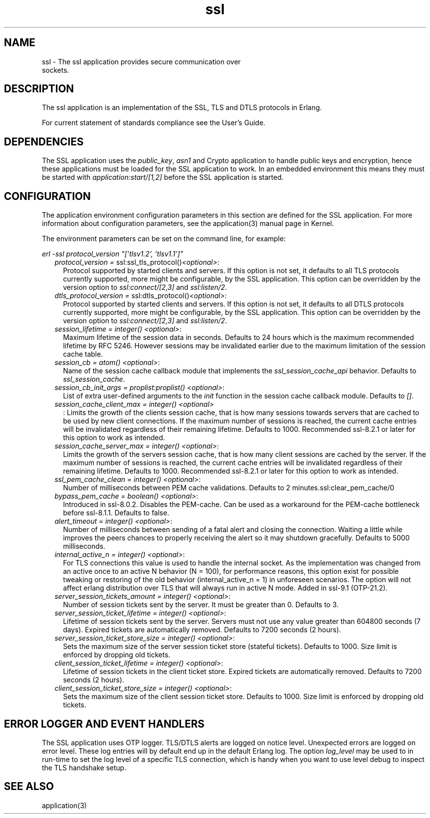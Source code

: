 .TH ssl 7 "ssl 10.1" "Ericsson AB" "Erlang Application Definition"
.SH NAME
ssl \- The ssl application provides secure communication over
  sockets.
.SH DESCRIPTION
.LP
The ssl application is an implementation of the SSL, TLS and DTLS protocols in Erlang\&.
.LP
For current statement of standards compliance see the User\&'s Guide\&.
.SH "DEPENDENCIES"

.LP
The SSL application uses the \fIpublic_key\fR\&, \fIasn1\fR\& and Crypto application to handle public keys and encryption, hence these applications must be loaded for the SSL application to work\&. In an embedded environment this means they must be started with \fIapplication:start/[1,2]\fR\& before the SSL application is started\&.
.SH "CONFIGURATION"

.LP
The application environment configuration parameters in this section are defined for the SSL application\&. For more information about configuration parameters, see the application(3) manual page in Kernel\&.
.LP
The environment parameters can be set on the command line, for example:
.LP
\fIerl -ssl protocol_version "[\&'tlsv1\&.2\&', \&'tlsv1\&.1\&']"\fR\&
.RS 2
.TP 2
.B
\fIprotocol_version = \fR\&ssl:ssl_tls_protocol()\fI<optional>\fR\&:
Protocol supported by started clients and servers\&. If this option is not set, it defaults to all TLS protocols currently supported, more might be configurable, by the SSL application\&. This option can be overridden by the version option to \fIssl:connect/[2,3]\fR\& and \fIssl:listen/2\fR\&\&.
.TP 2
.B
\fIdtls_protocol_version = \fR\&ssl:dtls_protocol()\fI<optional>\fR\&:
Protocol supported by started clients and servers\&. If this option is not set, it defaults to all DTLS protocols currently supported, more might be configurable, by the SSL application\&. This option can be overridden by the version option to \fIssl:connect/[2,3]\fR\& and \fIssl:listen/2\fR\&\&.
.TP 2
.B
\fIsession_lifetime = integer() <optional>\fR\&:
Maximum lifetime of the session data in seconds\&. Defaults to 24 hours which is the maximum recommended lifetime by RFC 5246\&. However sessions may be invalidated earlier due to the maximum limitation of the session cache table\&.
.TP 2
.B
\fIsession_cb = atom() <optional>\fR\&:
Name of the session cache callback module that implements the \fIssl_session_cache_api\fR\& behavior\&. Defaults to \fIssl_session_cache\fR\&\&.
.TP 2
.B
\fIsession_cb_init_args = proplist:proplist() <optional>\fR\&:
List of extra user-defined arguments to the \fIinit\fR\& function in the session cache callback module\&. Defaults to \fI[]\fR\&\&.
.TP 2
.B
\fIsession_cache_client_max = integer() <optional>\fR\&
.br
:
Limits the growth of the clients session cache, that is how many sessions towards servers that are cached to be used by new client connections\&. If the maximum number of sessions is reached, the current cache entries will be invalidated regardless of their remaining lifetime\&. Defaults to 1000\&. Recommended ssl-8\&.2\&.1 or later for this option to work as intended\&.
.TP 2
.B
\fIsession_cache_server_max = integer() <optional>\fR\&:
Limits the growth of the servers session cache, that is how many client sessions are cached by the server\&. If the maximum number of sessions is reached, the current cache entries will be invalidated regardless of their remaining lifetime\&. Defaults to 1000\&. Recommended ssl-8\&.2\&.1 or later for this option to work as intended\&.
.TP 2
.B
\fIssl_pem_cache_clean = integer() <optional>\fR\&:
Number of milliseconds between PEM cache validations\&. Defaults to 2 minutes\&.ssl:clear_pem_cache/0
.TP 2
.B
\fIbypass_pem_cache = boolean() <optional>\fR\&:
Introduced in ssl-8\&.0\&.2\&. Disables the PEM-cache\&. Can be used as a workaround for the PEM-cache bottleneck before ssl-8\&.1\&.1\&. Defaults to false\&.
.TP 2
.B
\fIalert_timeout = integer() <optional>\fR\&:
Number of milliseconds between sending of a fatal alert and closing the connection\&. Waiting a little while improves the peers chances to properly receiving the alert so it may shutdown gracefully\&. Defaults to 5000 milliseconds\&.
.TP 2
.B
\fIinternal_active_n = integer() <optional>\fR\&:
For TLS connections this value is used to handle the internal socket\&. As the implementation was changed from an active once to an active N behavior (N = 100), for performance reasons, this option exist for possible tweaking or restoring of the old behavior (internal_active_n = 1) in unforeseen scenarios\&. The option will not affect erlang distribution over TLS that will always run in active N mode\&. Added in ssl-9\&.1 (OTP-21\&.2)\&.
.TP 2
.B
\fIserver_session_tickets_amount = integer() <optional>\fR\&:
Number of session tickets sent by the server\&. It must be greater than 0\&. Defaults to 3\&.
.TP 2
.B
\fIserver_session_ticket_lifetime = integer() <optional>\fR\&:
Lifetime of session tickets sent by the server\&. Servers must not use any value greater than 604800 seconds (7 days)\&. Expired tickets are automatically removed\&. Defaults to 7200 seconds (2 hours)\&.
.TP 2
.B
\fIserver_session_ticket_store_size = integer() <optional>\fR\&:
Sets the maximum size of the server session ticket store (stateful tickets)\&. Defaults to 1000\&. Size limit is enforced by dropping old tickets\&.
.TP 2
.B
\fIclient_session_ticket_lifetime = integer() <optional>\fR\&:
Lifetime of session tickets in the client ticket store\&. Expired tickets are automatically removed\&. Defaults to 7200 seconds (2 hours)\&.
.TP 2
.B
\fIclient_session_ticket_store_size = integer() <optional>\fR\&:
Sets the maximum size of the client session ticket store\&. Defaults to 1000\&. Size limit is enforced by dropping old tickets\&.
.RE
.SH "ERROR LOGGER AND EVENT HANDLERS"

.LP
The SSL application uses OTP logger\&. TLS/DTLS alerts are logged on notice level\&. Unexpected errors are logged on error level\&. These log entries will by default end up in the default Erlang log\&. The option \fIlog_level\fR\& may be used to in run-time to set the log level of a specific TLS connection, which is handy when you want to use level debug to inspect the TLS handshake setup\&.
.SH "SEE ALSO"

.LP
application(3)
